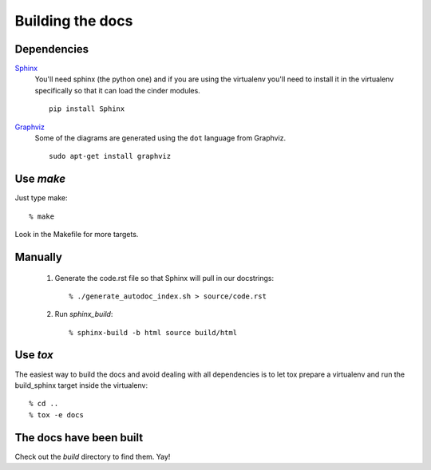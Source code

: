 =================
Building the docs
=================

Dependencies
============

Sphinx_
  You'll need sphinx (the python one) and if you are
  using the virtualenv you'll need to install it in the virtualenv
  specifically so that it can load the cinder modules.

  ::

    pip install Sphinx

Graphviz_
  Some of the diagrams are generated using the ``dot`` language
  from Graphviz.

  ::

    sudo apt-get install graphviz

.. _Sphinx: http://sphinx.pocoo.org

.. _Graphviz: http://www.graphviz.org/


Use `make`
==========

Just type make::

  % make

Look in the Makefile for more targets.


Manually
========

  1. Generate the code.rst file so that Sphinx will pull in our docstrings::
     
      % ./generate_autodoc_index.sh > source/code.rst

  2. Run `sphinx_build`::

      % sphinx-build -b html source build/html


Use `tox`
=========

The easiest way to build the docs and avoid dealing with all
dependencies is to let tox prepare a virtualenv and run the
build_sphinx target inside the virtualenv::

 % cd ..
 % tox -e docs


The docs have been built
========================

Check out the `build` directory to find them. Yay!

